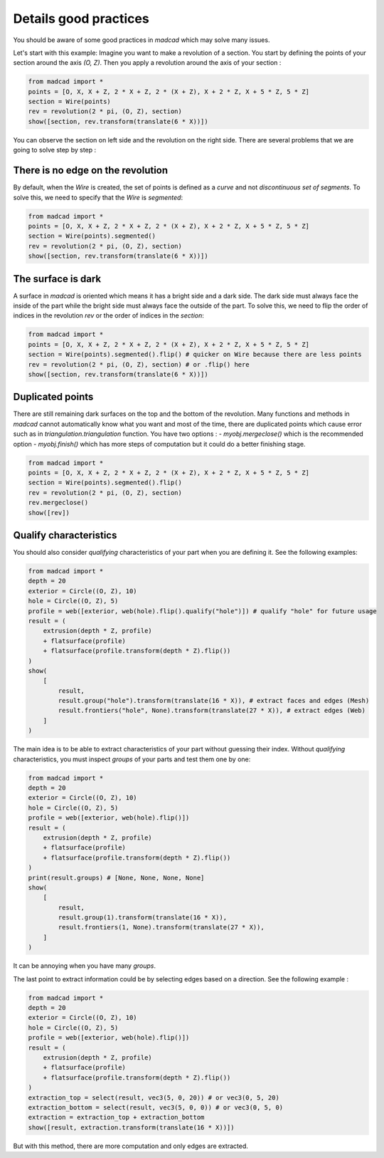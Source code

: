 .. _goodpractices:

Details good practices
======================

You should be aware of some good practices in `madcad` which may solve many issues.

Let's start with this example:
Imagine you want to make a revolution of a section. You start by defining the points of your section around the axis `(O, Z)`. Then you apply a revolution around the axis of your section :

.. code-block:: python
    
    from madcad import *
    points = [O, X, X + Z, 2 * X + Z, 2 * (X + Z), X + 2 * Z, X + 5 * Z, 5 * Z]
    section = Wire(points)
    rev = revolution(2 * pi, (O, Z), section)
    show([section, rev.transform(translate(6 * X))])

You can observe the section on left side and the revolution on the right side. There are several problems that we are going to solve step by step :

There is no edge on the revolution
----------------------------------

By default, when the `Wire` is created, the set of points is defined as a *curve* and not *discontinuous set of segments*. To solve this, we need to specify that the `Wire` is `segmented`:

.. code-block:: python

    from madcad import *
    points = [O, X, X + Z, 2 * X + Z, 2 * (X + Z), X + 2 * Z, X + 5 * Z, 5 * Z]
    section = Wire(points).segmented()
    rev = revolution(2 * pi, (O, Z), section)
    show([section, rev.transform(translate(6 * X))])

The surface is dark
-------------------

A surface in `madcad` is oriented which means it has a bright side and a dark side. The dark side must always face the inside of the part while the bright side must always face the outside of the part. To solve this, we need to flip the order of indices in the revolution `rev` or the order of indices in the `section`:

.. code-block:: python

    from madcad import *
    points = [O, X, X + Z, 2 * X + Z, 2 * (X + Z), X + 2 * Z, X + 5 * Z, 5 * Z]
    section = Wire(points).segmented().flip() # quicker on Wire because there are less points
    rev = revolution(2 * pi, (O, Z), section) # or .flip() here
    show([section, rev.transform(translate(6 * X))])

Duplicated points
-----------------

There are still remaining dark surfaces on the top and the bottom of the revolution. Many functions and methods in `madcad` cannot automatically know what you want and most of the time, there are duplicated points which cause error such as in `triangulation.triangulation` function. You have two options :
- `myobj.mergeclose()` which is the recommended option
- `myobj.finish()` which has more steps of computation but it could do a better finishing stage.

.. code-block:: python

    from madcad import *
    points = [O, X, X + Z, 2 * X + Z, 2 * (X + Z), X + 2 * Z, X + 5 * Z, 5 * Z]
    section = Wire(points).segmented().flip()
    rev = revolution(2 * pi, (O, Z), section)
    rev.mergeclose()
    show([rev])


Qualify characteristics
-----------------------

You should also consider *qualifying* characteristics of your part when you are defining it. See the following examples:

.. code-block:: python

    from madcad import *
    depth = 20
    exterior = Circle((O, Z), 10)
    hole = Circle((O, Z), 5)
    profile = web([exterior, web(hole).flip().qualify("hole")]) # qualify "hole" for future usage
    result = (
        extrusion(depth * Z, profile)
        + flatsurface(profile)
        + flatsurface(profile.transform(depth * Z).flip())
    )
    show(
        [
            result,
            result.group("hole").transform(translate(16 * X)), # extract faces and edges (Mesh)
            result.frontiers("hole", None).transform(translate(27 * X)), # extract edges (Web)
        ]
    )

The main idea is to be able to extract characteristics of your part without guessing their index. Without *qualifying* characteristics, you must inspect `groups` of your parts and test them one by one:

.. code-block:: python

    from madcad import *
    depth = 20
    exterior = Circle((O, Z), 10)
    hole = Circle((O, Z), 5)
    profile = web([exterior, web(hole).flip()])
    result = (
        extrusion(depth * Z, profile)
        + flatsurface(profile)
        + flatsurface(profile.transform(depth * Z).flip())
    )
    print(result.groups) # [None, None, None, None]
    show(
        [
            result,
            result.group(1).transform(translate(16 * X)),
            result.frontiers(1, None).transform(translate(27 * X)),
        ]
    )

It can be annoying when you have many `groups`.

The last point to extract information could be by selecting edges based on a direction. See the following example :

.. code-block:: python

    from madcad import *
    depth = 20
    exterior = Circle((O, Z), 10)
    hole = Circle((O, Z), 5)
    profile = web([exterior, web(hole).flip()])
    result = (
        extrusion(depth * Z, profile)
        + flatsurface(profile)
        + flatsurface(profile.transform(depth * Z).flip())
    )
    extraction_top = select(result, vec3(5, 0, 20)) # or vec3(0, 5, 20)
    extraction_bottom = select(result, vec3(5, 0, 0)) # or vec3(0, 5, 0)
    extraction = extraction_top + extraction_bottom
    show([result, extraction.transform(translate(16 * X))])

But with this method, there are more computation and only edges are extracted.
